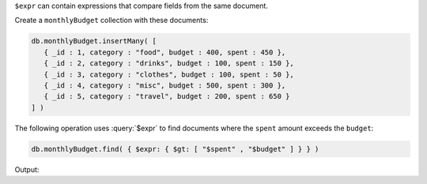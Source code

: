 ``$expr`` can contain expressions that compare fields from the same
document.

Create a ``monthlyBudget`` collection with these documents:

.. code-block:: javascript

   db.monthlyBudget.insertMany( [
      { _id : 1, category : "food", budget : 400, spent : 450 },
      { _id : 2, category : "drinks", budget : 100, spent : 150 },
      { _id : 3, category : "clothes", budget : 100, spent : 50 },
      { _id : 4, category : "misc", budget : 500, spent : 300 },
      { _id : 5, category : "travel", budget : 200, spent : 650 }
   ] )

The following operation uses :query:`$expr` to find documents 
where the ``spent`` amount exceeds the ``budget``:

.. code-block:: javascript

   db.monthlyBudget.find( { $expr: { $gt: [ "$spent" , "$budget" ] } } )

Output:

.. code-block:: javascript
   :copyable: false

   { _id : 1, category : "food", budget : 400, spent : 450 }
   { _id : 2, category : "drinks", budget : 100, spent : 150 }
   { _id : 5, category : "travel", budget : 200, spent : 650 }
